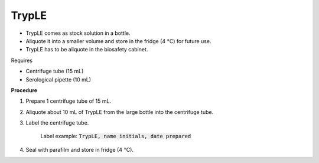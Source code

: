 TrypLE
======

* TrypLE comes as stock solution in a bottle. 
* Aliquote it into a smaller volume and store in the fridge (4 :math:`\textdegree`\ C) for future use. 
* TrypLE has to be aliquote in the biosafety cabinet. 


Requires

* Centrifuge tube (15 mL)
* Serological pipette (10 mL)


**Procedure**

#. Prepare 1 centrifuge tube of 15 mL. 
#. Aliquote about 10 mL of TrypLE from the large bottle into the centrifuge tube. 
#. Label the centrifuge tube.

    Label example: :code:`TrypLE, name initials, date prepared`

#. Seal with parafilm and store in fridge (4 :math:`\textdegree`\ C). 
